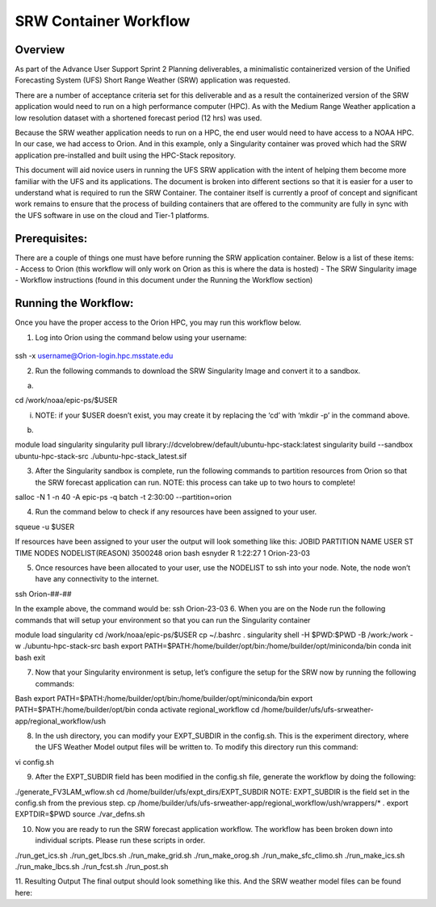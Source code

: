 .. _srw_workflow:
=================================
SRW Container Workflow
=================================
---------------------------------
 **Overview**
---------------------------------
As part of the Advance User Support Sprint 2 Planning deliverables, a minimalistic containerized version of the Unified Forecasting System (UFS) Short Range Weather (SRW) application was requested. 

There are a number of acceptance criteria set for this deliverable and as a result the containerized version of the SRW application would need to run on a high performance computer (HPC). As with the Medium Range Weather application a low resolution dataset with a shortened forecast period (12 hrs) was used.

Because the SRW weather application needs to run on a HPC, the end user would need to have access to a NOAA HPC. In our case, we had access to Orion. And in this example, only a Singularity container was proved which had the SRW application pre-installed and built using the HPC-Stack repository. 

This document will aid novice users in running the UFS SRW application with the intent of helping them become more familiar with the UFS and its applications. The document is broken into different sections so that it is easier for a user to understand what is required to run the SRW Container. The container itself is currently a proof of concept and significant work remains to ensure that the process of building containers that are offered to the community are fully in sync with the UFS software in use on the cloud and Tier-1 platforms.

---------------------------------
 **Prerequisites**:
---------------------------------
There are a couple of things one must have before running the SRW application container. Below is a list of these items:
- Access to Orion (this workflow will only work on Orion as this is where the data is hosted)
- The SRW Singularity image
- Workflow instructions (found in this document under the Running the Workflow section)

---------------------------------
 **Running the Workflow**:
---------------------------------
Once you have the proper access to the Orion HPC, you may run this workflow below. 

1. Log into Orion using the command below using your username:

 .. code-block:: console

ssh -x username@Orion-login.hpc.msstate.edu

2. Run the following commands to download the SRW Singularity Image and convert it to a sandbox.

a. .. code-block:: console

cd /work/noaa/epic-ps/$USER

i. NOTE: if your $USER doesn’t exist, you may create it by replacing the ‘cd’ with ‘mkdir -p’ in the command above.

b. .. code-block:: console module load singularity

module load singularity 
singularity pull library://dcvelobrew/default/ubuntu-hpc-stack:latest
singularity build --sandbox ubuntu-hpc-stack-src ./ubuntu-hpc-stack_latest.sif

3. After the Singularity sandbox is complete, run the following commands to partition resources from Orion so that the SRW forecast application can run. NOTE: this process can take up to two hours to complete! 

.. code-block:: console

salloc -N 1 -n 40 -A epic-ps -q batch -t 2:30:00 --partition=orion

4. Run the command below to check if any resources have been assigned to your user.

.. code-block:: console

squeue -u $USER

If resources have been assigned to your user the output will look something like this:
JOBID PARTITION     NAME     USER ST       TIME  NODES NODELIST(REASON)
3500248     orion     bash  esnyder  R    1:22:27      1 Orion-23-03

5. Once resources have been allocated to your user, use the NODELIST to ssh into your node. Note, the node won’t have any connectivity to the internet.

.. code-block:: console

ssh Orion-##-##

In the example above, the command would be: ssh Orion-23-03
6. When you are on the Node run the following commands that will setup your environment so that you can run the Singularity container

.. code-block:: console

module load singularity
cd /work/noaa/epic-ps/$USER
cp ~/.bashrc .
singularity shell -H $PWD:$PWD -B /work:/work -w ./ubuntu-hpc-stack-src
bash
export PATH=$PATH:/home/builder/opt/bin:/home/builder/opt/miniconda/bin
conda init bash
exit

7. Now that your Singularity environment is setup, let’s configure the setup for the SRW now by running the following commands:

.. code-block:: console

Bash
export PATH=$PATH:/home/builder/opt/bin:/home/builder/opt/miniconda/bin
export PATH=$PATH:/home/builder/opt/bin
conda activate regional_workflow
cd /home/builder/ufs/ufs-srweather-app/regional_workflow/ush


8. In the ush directory, you can modify your EXPT_SUBDIR in the config.sh. This is the experiment directory, where the UFS Weather Model output files will be written to. To modify this directory run this command:

.. code-block:: console

vi config.sh

9. After the EXPT_SUBDIR field has been modified in the config.sh file, generate the workflow by doing the following:

.. code-block:: console

./generate_FV3LAM_wflow.sh
cd /home/builder/ufs/expt_dirs/EXPT_SUBDIR
NOTE: EXPT_SUBDIR is the field set in the config.sh from the previous step.
cp /home/builder/ufs/ufs-srweather-app/regional_workflow/ush/wrappers/* .
export EXPTDIR=$PWD
source ./var_defns.sh

10. Now you are ready to run the SRW forecast application workflow. The workflow has been broken down into individual scripts. Please run these scripts in order.

.. code-block:: console

./run_get_ics.sh
./run_get_lbcs.sh
./run_make_grid.sh
./run_make_orog.sh
./run_make_sfc_climo.sh
./run_make_ics.sh
./run_make_lbcs.sh
./run_fcst.sh
./run_post.sh

11. Resulting Output
The final output should look something like this. And the SRW weather model files can be found here:
